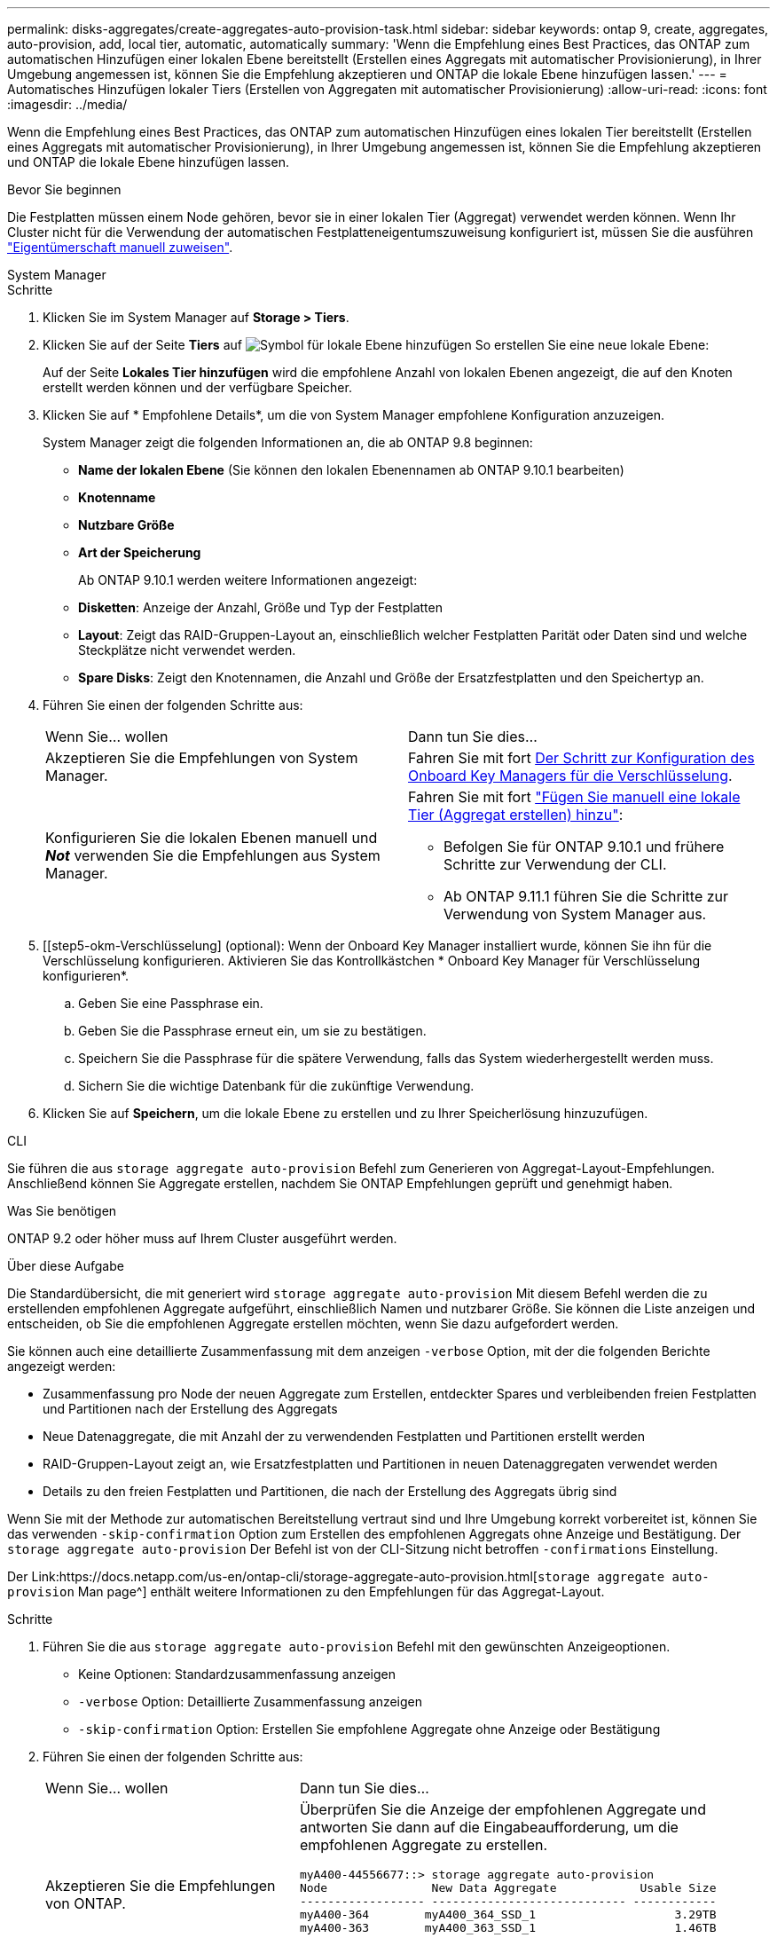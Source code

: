 ---
permalink: disks-aggregates/create-aggregates-auto-provision-task.html 
sidebar: sidebar 
keywords: ontap 9, create, aggregates, auto-provision, add, local tier, automatic, automatically 
summary: 'Wenn die Empfehlung eines Best Practices, das ONTAP zum automatischen Hinzufügen einer lokalen Ebene bereitstellt (Erstellen eines Aggregats mit automatischer Provisionierung), in Ihrer Umgebung angemessen ist, können Sie die Empfehlung akzeptieren und ONTAP die lokale Ebene hinzufügen lassen.' 
---
= Automatisches Hinzufügen lokaler Tiers (Erstellen von Aggregaten mit automatischer Provisionierung)
:allow-uri-read: 
:icons: font
:imagesdir: ../media/


[role="lead"]
Wenn die Empfehlung eines Best Practices, das ONTAP zum automatischen Hinzufügen eines lokalen Tier bereitstellt (Erstellen eines Aggregats mit automatischer Provisionierung), in Ihrer Umgebung angemessen ist, können Sie die Empfehlung akzeptieren und ONTAP die lokale Ebene hinzufügen lassen.

.Bevor Sie beginnen
Die Festplatten müssen einem Node gehören, bevor sie in einer lokalen Tier (Aggregat) verwendet werden können.  Wenn Ihr Cluster nicht für die Verwendung der automatischen Festplatteneigentumszuweisung konfiguriert ist, müssen Sie die ausführen link:manual-assign-disks-ownership-prep-task.html["Eigentümerschaft manuell zuweisen"].

[role="tabbed-block"]
====
.System Manager
--
.Schritte
. Klicken Sie im System Manager auf *Storage > Tiers*.
. Klicken Sie auf der Seite *Tiers* auf image:icon-add-local-tier.png["Symbol für lokale Ebene hinzufügen"] So erstellen Sie eine neue lokale Ebene:
+
Auf der Seite *Lokales Tier hinzufügen* wird die empfohlene Anzahl von lokalen Ebenen angezeigt, die auf den Knoten erstellt werden können und der verfügbare Speicher.

. Klicken Sie auf * Empfohlene Details*, um die von System Manager empfohlene Konfiguration anzuzeigen.
+
System Manager zeigt die folgenden Informationen an, die ab ONTAP 9.8 beginnen:

+
** *Name der lokalen Ebene* (Sie können den lokalen Ebenennamen ab ONTAP 9.10.1 bearbeiten)
** *Knotenname*
** *Nutzbare Größe*
** *Art der Speicherung*


+
Ab ONTAP 9.10.1 werden weitere Informationen angezeigt:

+
** *Disketten*: Anzeige der Anzahl, Größe und Typ der Festplatten
** *Layout*: Zeigt das RAID-Gruppen-Layout an, einschließlich welcher Festplatten Parität oder Daten sind und welche Steckplätze nicht verwendet werden.
** *Spare Disks*: Zeigt den Knotennamen, die Anzahl und Größe der Ersatzfestplatten und den Speichertyp an.


. Führen Sie einen der folgenden Schritte aus:
+
|===


| Wenn Sie… wollen | Dann tun Sie dies… 


 a| 
Akzeptieren Sie die Empfehlungen von System Manager.
 a| 
Fahren Sie mit fort <<step5-okm-encrypt,Der Schritt zur Konfiguration des Onboard Key Managers für die Verschlüsselung>>.



 a| 
Konfigurieren Sie die lokalen Ebenen manuell und *_Not_* verwenden Sie die Empfehlungen aus System Manager.
 a| 
Fahren Sie mit fort link:create-aggregates-manual-task.html["Fügen Sie manuell eine lokale Tier (Aggregat erstellen) hinzu"]:

** Befolgen Sie für ONTAP 9.10.1 und frühere Schritte zur Verwendung der CLI.
** Ab ONTAP 9.11.1 führen Sie die Schritte zur Verwendung von System Manager aus.


|===
. [[step5-okm-Verschlüsselung] (optional): Wenn der Onboard Key Manager installiert wurde, können Sie ihn für die Verschlüsselung konfigurieren. Aktivieren Sie das Kontrollkästchen * Onboard Key Manager für Verschlüsselung konfigurieren*.
+
.. Geben Sie eine Passphrase ein.
.. Geben Sie die Passphrase erneut ein, um sie zu bestätigen.
.. Speichern Sie die Passphrase für die spätere Verwendung, falls das System wiederhergestellt werden muss.
.. Sichern Sie die wichtige Datenbank für die zukünftige Verwendung.


. Klicken Sie auf *Speichern*, um die lokale Ebene zu erstellen und zu Ihrer Speicherlösung hinzuzufügen.


--
.CLI
--
Sie führen die aus `storage aggregate auto-provision` Befehl zum Generieren von Aggregat-Layout-Empfehlungen. Anschließend können Sie Aggregate erstellen, nachdem Sie ONTAP Empfehlungen geprüft und genehmigt haben.

.Was Sie benötigen
ONTAP 9.2 oder höher muss auf Ihrem Cluster ausgeführt werden.

.Über diese Aufgabe
Die Standardübersicht, die mit generiert wird `storage aggregate auto-provision` Mit diesem Befehl werden die zu erstellenden empfohlenen Aggregate aufgeführt, einschließlich Namen und nutzbarer Größe. Sie können die Liste anzeigen und entscheiden, ob Sie die empfohlenen Aggregate erstellen möchten, wenn Sie dazu aufgefordert werden.

Sie können auch eine detaillierte Zusammenfassung mit dem anzeigen `-verbose` Option, mit der die folgenden Berichte angezeigt werden:

* Zusammenfassung pro Node der neuen Aggregate zum Erstellen, entdeckter Spares und verbleibenden freien Festplatten und Partitionen nach der Erstellung des Aggregats
* Neue Datenaggregate, die mit Anzahl der zu verwendenden Festplatten und Partitionen erstellt werden
* RAID-Gruppen-Layout zeigt an, wie Ersatzfestplatten und Partitionen in neuen Datenaggregaten verwendet werden
* Details zu den freien Festplatten und Partitionen, die nach der Erstellung des Aggregats übrig sind


Wenn Sie mit der Methode zur automatischen Bereitstellung vertraut sind und Ihre Umgebung korrekt vorbereitet ist, können Sie das verwenden `-skip-confirmation` Option zum Erstellen des empfohlenen Aggregats ohne Anzeige und Bestätigung. Der `storage aggregate auto-provision` Der Befehl ist von der CLI-Sitzung nicht betroffen `-confirmations` Einstellung.

Der Link:https://docs.netapp.com/us-en/ontap-cli/storage-aggregate-auto-provision.html[`storage aggregate auto-provision` Man page^] enthält weitere Informationen zu den Empfehlungen für das Aggregat-Layout.

.Schritte
. Führen Sie die aus `storage aggregate auto-provision` Befehl mit den gewünschten Anzeigeoptionen.
+
** Keine Optionen: Standardzusammenfassung anzeigen
** `-verbose` Option: Detaillierte Zusammenfassung anzeigen
** `-skip-confirmation` Option: Erstellen Sie empfohlene Aggregate ohne Anzeige oder Bestätigung


. Führen Sie einen der folgenden Schritte aus:
+
[cols="35,65"]
|===


| Wenn Sie… wollen | Dann tun Sie dies… 


 a| 
Akzeptieren Sie die Empfehlungen von ONTAP.
 a| 
Überprüfen Sie die Anzeige der empfohlenen Aggregate und antworten Sie dann auf die Eingabeaufforderung, um die empfohlenen Aggregate zu erstellen.

[listing]
----
myA400-44556677::> storage aggregate auto-provision
Node               New Data Aggregate            Usable Size
------------------ ---------------------------- ------------
myA400-364        myA400_364_SSD_1                    3.29TB
myA400-363        myA400_363_SSD_1                    1.46TB
------------------ ---------------------------- ------------
Total:             2   new data aggregates            4.75TB

Do you want to create recommended aggregates? {y|n}: y

Info: Aggregate auto provision has started. Use the "storage aggregate
      show-auto-provision-progress" command to track the progress.

myA400-44556677::>

----


 a| 
Konfigurieren Sie die lokalen Ebenen manuell und *_Not_* verwenden Sie die Empfehlungen von ONTAP.
 a| 
Fahren Sie mit fort link:create-aggregates-manual-task.html["Fügen Sie manuell eine lokale Tier (Aggregat erstellen) hinzu"].

|===


--
====
.Verwandte Informationen
* https://docs.netapp.com/us-en/ontap-cli["Befehlsreferenz für ONTAP"^]


